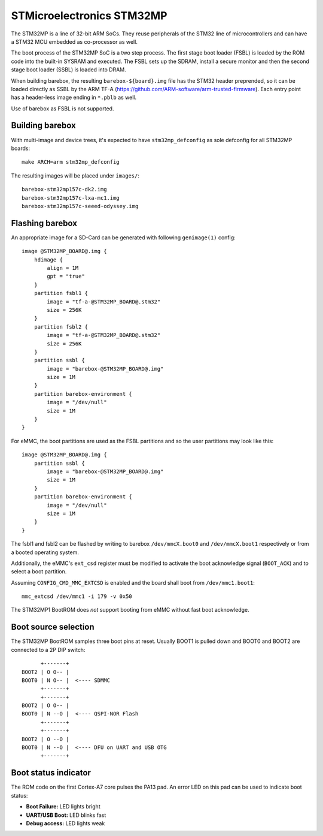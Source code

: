 STMicroelectronics STM32MP
==========================

The STM32MP is a line of 32-bit ARM SoCs. They reuse peripherals of the
STM32 line of microcontrollers and can have a STM32 MCU embedded as co-processor
as well.

The boot process of the STM32MP SoC is a two step process.
The first stage boot loader (FSBL) is loaded by the ROM code into the built-in
SYSRAM and executed. The FSBL sets up the SDRAM, install a secure monitor and
then the second stage boot loader (SSBL) is loaded into DRAM.

When building barebox, the resulting ``barebox-${board}.img`` file has the STM32
header preprended, so it can be loaded directly as SSBL by the ARM TF-A
(https://github.com/ARM-software/arm-trusted-firmware). Each entry point has a
header-less image ending in ``*.pblb`` as well.

Use of barebox as FSBL is not supported.

Building barebox
----------------

With multi-image and device trees, it's expected to have ``stm32mp_defconfig``
as sole defconfig for all STM32MP boards::

  make ARCH=arm stm32mp_defconfig

The resulting images will be placed under ``images/``:

::

  barebox-stm32mp157c-dk2.img
  barebox-stm32mp157c-lxa-mc1.img
  barebox-stm32mp157c-seeed-odyssey.img


Flashing barebox
----------------

An appropriate image for a SD-Card can be generated with following
``genimage(1)`` config::

  image @STM32MP_BOARD@.img {
      hdimage {
          align = 1M
          gpt = "true"
      }
      partition fsbl1 {
          image = "tf-a-@STM32MP_BOARD@.stm32"
          size = 256K
      }
      partition fsbl2 {
          image = "tf-a-@STM32MP_BOARD@.stm32"
          size = 256K
      }
      partition ssbl {
          image = "barebox-@STM32MP_BOARD@.img"
          size = 1M
      }
      partition barebox-environment {
          image = "/dev/null"
          size = 1M
      }
  }

For eMMC, the boot partitions are used as the FSBL partitions and so the user
partitions may look like this::

  image @STM32MP_BOARD@.img {
      partition ssbl {
          image = "barebox-@STM32MP_BOARD@.img"
          size = 1M
      }
      partition barebox-environment {
          image = "/dev/null"
          size = 1M
      }
  }

The fsbl1 and fsbl2 can be flashed by writing to barebox ``/dev/mmcX.boot0`` and
``/dev/mmcX.boot1`` respectively or from a booted operating system.

Additionally, the eMMC's ``ext_csd`` register must be modified to activate the
boot acknowledge signal (``BOOT_ACK``) and to select a boot partition.

Assuming ``CONFIG_CMD_MMC_EXTCSD`` is enabled and the board shall boot from
``/dev/mmc1.boot1``::

  mmc_extcsd /dev/mmc1 -i 179 -v 0x50

The STM32MP1 BootROM does *not* support booting from eMMC without fast boot
acknowledge.

Boot source selection
---------------------

The STM32MP BootROM samples three boot pins at reset. Usually BOOT1 is
pulled down and BOOT0 and BOOT2 are connected to a 2P DIP switch::

       +-------+
 BOOT2 | O O-- |
 BOOT0 | N O-- |  <---- SDMMC
       +-------+
       +-------+
 BOOT2 | O O-- |
 BOOT0 | N --O |  <---- QSPI-NOR Flash
       +-------+
       +-------+
 BOOT2 | O --O |
 BOOT0 | N --O |  <---- DFU on UART and USB OTG
       +-------+

Boot status indicator
---------------------

The ROM code on the first Cortex-A7 core pulses the PA13 pad.
An error LED on this pad can be used to indicate boot status:

* **Boot Failure:** LED lights bright
* **UART/USB Boot:** LED blinks fast
* **Debug access:** LED lights weak
